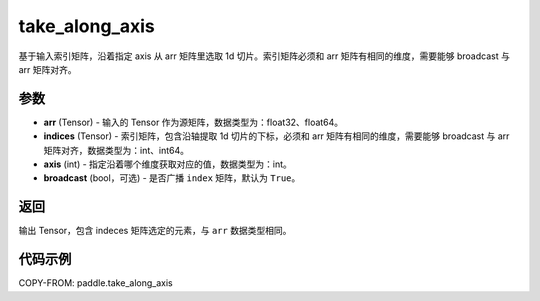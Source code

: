 .. _cn_api_paddle_take_along_axis:

take_along_axis
-------------------------------

.. py:function:: paddle.take_along_axis(arr, indices, axis, broadcast=True)
基于输入索引矩阵，沿着指定 axis 从 arr 矩阵里选取 1d 切片。索引矩阵必须和 arr 矩阵有相同的维度，需要能够 broadcast 与 arr 矩阵对齐。

参数
:::::::::

- **arr**  (Tensor) - 输入的 Tensor 作为源矩阵，数据类型为：float32、float64。
- **indices**  (Tensor) - 索引矩阵，包含沿轴提取 1d 切片的下标，必须和 arr 矩阵有相同的维度，需要能够 broadcast 与 arr 矩阵对齐，数据类型为：int、int64。
- **axis**  (int) - 指定沿着哪个维度获取对应的值，数据类型为：int。
- **broadcast** (bool，可选) - 是否广播 ``index`` 矩阵，默认为 ``True``。

返回
:::::::::

输出 Tensor，包含 indeces 矩阵选定的元素，与 ``arr`` 数据类型相同。

代码示例
:::::::::


COPY-FROM: paddle.take_along_axis
